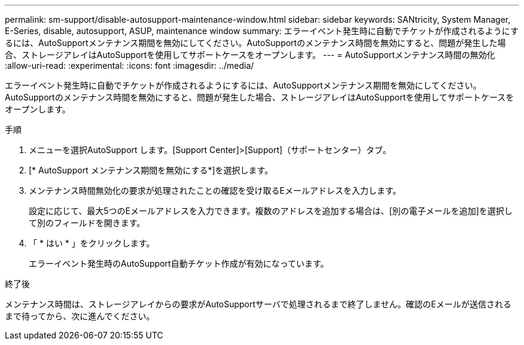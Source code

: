 ---
permalink: sm-support/disable-autosupport-maintenance-window.html 
sidebar: sidebar 
keywords: SANtricity, System Manager, E-Series, disable, autosupport, ASUP, maintenance window 
summary: エラーイベント発生時に自動でチケットが作成されるようにするには、AutoSupportメンテナンス期間を無効にしてください。AutoSupportのメンテナンス時間を無効にすると、問題が発生した場合、ストレージアレイはAutoSupportを使用してサポートケースをオープンします。 
---
= AutoSupportメンテナンス時間の無効化
:allow-uri-read: 
:experimental: 
:icons: font
:imagesdir: ../media/


[role="lead"]
エラーイベント発生時に自動でチケットが作成されるようにするには、AutoSupportメンテナンス期間を無効にしてください。AutoSupportのメンテナンス時間を無効にすると、問題が発生した場合、ストレージアレイはAutoSupportを使用してサポートケースをオープンします。

.手順
. メニューを選択AutoSupport します。[Support Center]>[Support]（サポートセンター）タブ。
. [* AutoSupport メンテナンス期間を無効にする*]を選択します。
. メンテナンス時間無効化の要求が処理されたことの確認を受け取るEメールアドレスを入力します。
+
設定に応じて、最大5つのEメールアドレスを入力できます。複数のアドレスを追加する場合は、[別の電子メールを追加]を選択して別のフィールドを開きます。

. 「 * はい * 」をクリックします。
+
エラーイベント発生時のAutoSupport自動チケット作成が有効になっています。



.終了後
メンテナンス時間は、ストレージアレイからの要求がAutoSupportサーバで処理されるまで終了しません。確認のEメールが送信されるまで待ってから、次に進んでください。
